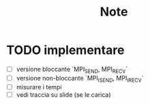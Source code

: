 #+title: Note

* TODO implementare
 + [ ] versione bloccante `MPI_SEND, MPI_RECV`
 + [ ] versione non-bloccante `MPI_ISEND, MPI_IRECV`
 + [ ] misurare i tempi
 + [ ] vedi traccia su slide (se le carica)

